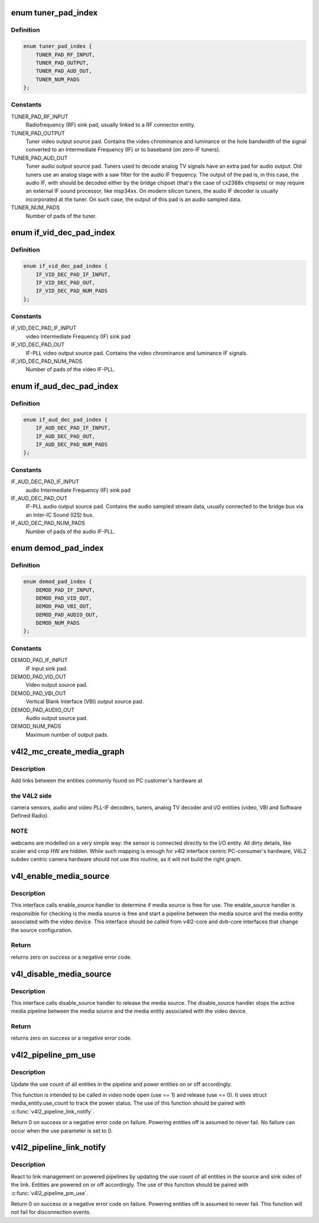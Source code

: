 .. -*- coding: utf-8; mode: rst -*-
.. src-file: include/media/v4l2-mc.h

.. _`tuner_pad_index`:

enum tuner_pad_index
====================

.. c:type:: enum tuner_pad_index

    tuner pad index for MEDIA_ENT_F_TUNER

.. _`tuner_pad_index.definition`:

Definition
----------

.. code-block:: c

    enum tuner_pad_index {
        TUNER_PAD_RF_INPUT,
        TUNER_PAD_OUTPUT,
        TUNER_PAD_AUD_OUT,
        TUNER_NUM_PADS
    };

.. _`tuner_pad_index.constants`:

Constants
---------

TUNER_PAD_RF_INPUT
    Radiofrequency (RF) sink pad, usually linked to a
    RF connector entity.

TUNER_PAD_OUTPUT
    Tuner video output source pad. Contains the video
    chrominance and luminance or the hole bandwidth
    of the signal converted to an Intermediate Frequency
    (IF) or to baseband (on zero-IF tuners).

TUNER_PAD_AUD_OUT
    Tuner audio output source pad. Tuners used to decode
    analog TV signals have an extra pad for audio output.
    Old tuners use an analog stage with a saw filter for
    the audio IF frequency. The output of the pad is, in
    this case, the audio IF, with should be decoded either
    by the bridge chipset (that's the case of cx2388x
    chipsets) or may require an external IF sound
    processor, like msp34xx. On modern silicon tuners,
    the audio IF decoder is usually incorporated at the
    tuner. On such case, the output of this pad is an
    audio sampled data.

TUNER_NUM_PADS
    Number of pads of the tuner.

.. _`if_vid_dec_pad_index`:

enum if_vid_dec_pad_index
=========================

.. c:type:: enum if_vid_dec_pad_index

    video IF-PLL pad index for MEDIA_ENT_F_IF_VID_DECODER

.. _`if_vid_dec_pad_index.definition`:

Definition
----------

.. code-block:: c

    enum if_vid_dec_pad_index {
        IF_VID_DEC_PAD_IF_INPUT,
        IF_VID_DEC_PAD_OUT,
        IF_VID_DEC_PAD_NUM_PADS
    };

.. _`if_vid_dec_pad_index.constants`:

Constants
---------

IF_VID_DEC_PAD_IF_INPUT
    video Intermediate Frequency (IF) sink pad

IF_VID_DEC_PAD_OUT
    IF-PLL video output source pad. Contains the
    video chrominance and luminance IF signals.

IF_VID_DEC_PAD_NUM_PADS
    Number of pads of the video IF-PLL.

.. _`if_aud_dec_pad_index`:

enum if_aud_dec_pad_index
=========================

.. c:type:: enum if_aud_dec_pad_index

    audio/sound IF-PLL pad index for MEDIA_ENT_F_IF_AUD_DECODER

.. _`if_aud_dec_pad_index.definition`:

Definition
----------

.. code-block:: c

    enum if_aud_dec_pad_index {
        IF_AUD_DEC_PAD_IF_INPUT,
        IF_AUD_DEC_PAD_OUT,
        IF_AUD_DEC_PAD_NUM_PADS
    };

.. _`if_aud_dec_pad_index.constants`:

Constants
---------

IF_AUD_DEC_PAD_IF_INPUT
    audio Intermediate Frequency (IF) sink pad

IF_AUD_DEC_PAD_OUT
    IF-PLL audio output source pad. Contains the
    audio sampled stream data, usually connected
    to the bridge bus via an Inter-IC Sound (I2S)
    bus.

IF_AUD_DEC_PAD_NUM_PADS
    Number of pads of the audio IF-PLL.

.. _`demod_pad_index`:

enum demod_pad_index
====================

.. c:type:: enum demod_pad_index

    analog TV pad index for MEDIA_ENT_F_ATV_DECODER

.. _`demod_pad_index.definition`:

Definition
----------

.. code-block:: c

    enum demod_pad_index {
        DEMOD_PAD_IF_INPUT,
        DEMOD_PAD_VID_OUT,
        DEMOD_PAD_VBI_OUT,
        DEMOD_PAD_AUDIO_OUT,
        DEMOD_NUM_PADS
    };

.. _`demod_pad_index.constants`:

Constants
---------

DEMOD_PAD_IF_INPUT
    IF input sink pad.

DEMOD_PAD_VID_OUT
    Video output source pad.

DEMOD_PAD_VBI_OUT
    Vertical Blank Interface (VBI) output source pad.

DEMOD_PAD_AUDIO_OUT
    Audio output source pad.

DEMOD_NUM_PADS
    Maximum number of output pads.

.. _`v4l2_mc_create_media_graph`:

v4l2_mc_create_media_graph
==========================

.. c:function:: int v4l2_mc_create_media_graph(struct media_device *mdev)

    create Media Controller links at the graph.

    :param struct media_device \*mdev:
        pointer to the \ :c:type:`struct media_device <media_device>` struct.

.. _`v4l2_mc_create_media_graph.description`:

Description
-----------

Add links between the entities commonly found on PC customer's hardware at

.. _`v4l2_mc_create_media_graph.the-v4l2-side`:

the V4L2 side
-------------

camera sensors, audio and video PLL-IF decoders, tuners,
analog TV decoder and I/O entities (video, VBI and Software Defined Radio).

.. _`v4l2_mc_create_media_graph.note`:

NOTE
----

webcams are modelled on a very simple way: the sensor is
connected directly to the I/O entity. All dirty details, like
scaler and crop HW are hidden. While such mapping is enough for v4l2
interface centric PC-consumer's hardware, V4L2 subdev centric camera
hardware should not use this routine, as it will not build the right graph.

.. _`v4l_enable_media_source`:

v4l_enable_media_source
=======================

.. c:function:: int v4l_enable_media_source(struct video_device *vdev)

    Hold media source for exclusive use if free

    :param struct video_device \*vdev:
        pointer to struct video_device

.. _`v4l_enable_media_source.description`:

Description
-----------

This interface calls enable_source handler to determine if
media source is free for use. The enable_source handler is
responsible for checking is the media source is free and
start a pipeline between the media source and the media
entity associated with the video device. This interface
should be called from v4l2-core and dvb-core interfaces
that change the source configuration.

.. _`v4l_enable_media_source.return`:

Return
------

returns zero on success or a negative error code.

.. _`v4l_disable_media_source`:

v4l_disable_media_source
========================

.. c:function:: void v4l_disable_media_source(struct video_device *vdev)

    Release media source

    :param struct video_device \*vdev:
        pointer to struct video_device

.. _`v4l_disable_media_source.description`:

Description
-----------

This interface calls disable_source handler to release
the media source. The disable_source handler stops the
active media pipeline between the media source and the
media entity associated with the video device.

.. _`v4l_disable_media_source.return`:

Return
------

returns zero on success or a negative error code.

.. _`v4l2_pipeline_pm_use`:

v4l2_pipeline_pm_use
====================

.. c:function:: int v4l2_pipeline_pm_use(struct media_entity *entity, int use)

    Update the use count of an entity

    :param struct media_entity \*entity:
        The entity

    :param int use:
        Use (1) or stop using (0) the entity

.. _`v4l2_pipeline_pm_use.description`:

Description
-----------

Update the use count of all entities in the pipeline and power entities on or
off accordingly.

This function is intended to be called in video node open (use ==
1) and release (use == 0). It uses struct media_entity.use_count to
track the power status. The use of this function should be paired
with \ :c:func:`v4l2_pipeline_link_notify`\ .

Return 0 on success or a negative error code on failure. Powering entities
off is assumed to never fail. No failure can occur when the use parameter is
set to 0.

.. _`v4l2_pipeline_link_notify`:

v4l2_pipeline_link_notify
=========================

.. c:function:: int v4l2_pipeline_link_notify(struct media_link *link, u32 flags, unsigned int notification)

    Link management notification callback

    :param struct media_link \*link:
        The link

    :param u32 flags:
        New link flags that will be applied

    :param unsigned int notification:
        The link's state change notification type (MEDIA_DEV_NOTIFY\_\*)

.. _`v4l2_pipeline_link_notify.description`:

Description
-----------

React to link management on powered pipelines by updating the use count of
all entities in the source and sink sides of the link. Entities are powered
on or off accordingly. The use of this function should be paired
with \ :c:func:`v4l2_pipeline_pm_use`\ .

Return 0 on success or a negative error code on failure. Powering entities
off is assumed to never fail. This function will not fail for disconnection
events.

.. This file was automatic generated / don't edit.

